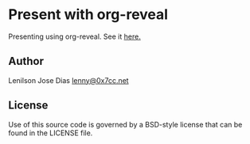 * Present with org-reveal

  Presenting using org-reveal. See it [[https://0x7cc.github.io/present-org-reveal/][here.]]

** Author

   Lenilson Jose Dias [[mailto:lenny@0x7cc.net][lenny@0x7cc.net]]

** License

Use of this source code is governed by a BSD-style license that can be found in the LICENSE file.
